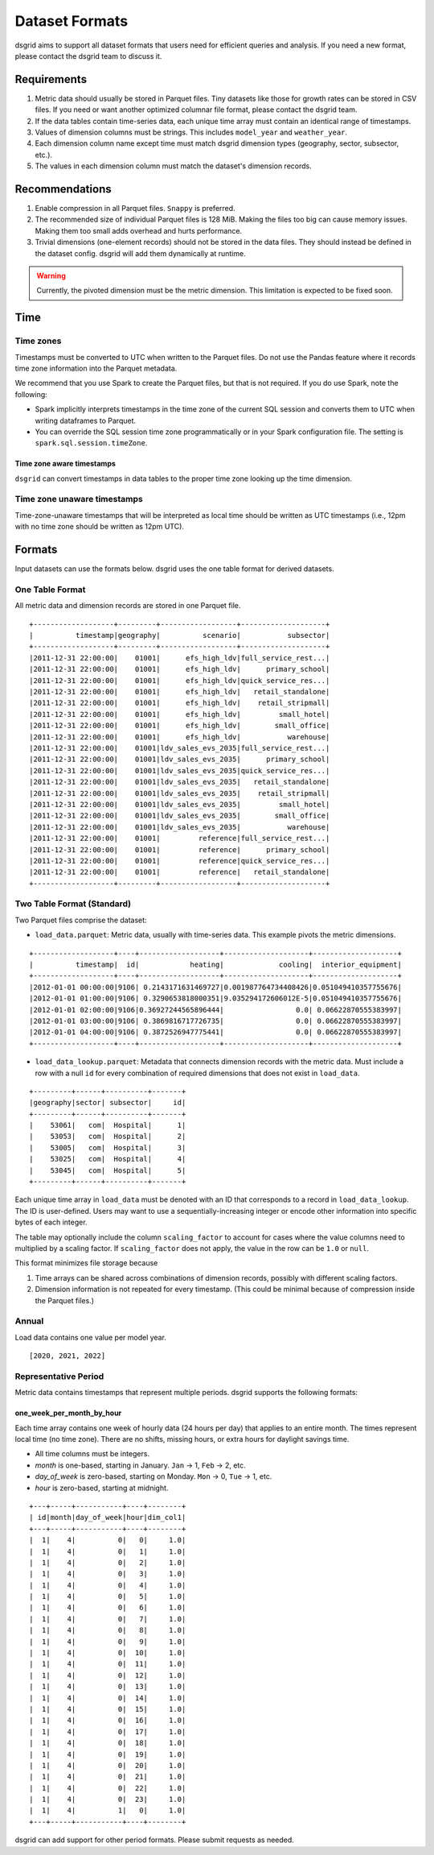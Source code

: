 .. _dataset-formats:

****************
Dataset Formats
****************

dsgrid aims to support all dataset formats that users need for efficient queries and analysis. If
you need a new format, please contact the dsgrid team to discuss it.

Requirements
=============
1. Metric data should usually be stored in Parquet files. Tiny datasets like those for growth rates
   can be stored in CSV files. If you need or want another optimized columnar file format, please
   contact the dsgrid team.
2. If the data tables contain time-series data, each unique time array must contain an identical
   range of timestamps.
3. Values of dimension columns must be strings. This includes ``model_year`` and ``weather_year``.
4. Each dimension column name except time must match dsgrid dimension types (geography, sector,
   subsector, etc.).
5. The values in each dimension column must match the dataset's dimension records.

Recommendations
===============
1. Enable compression in all Parquet files. ``Snappy`` is preferred.
2. The recommended size of individual Parquet files is 128 MiB. Making the files too big can cause
   memory issues. Making them too small adds overhead and hurts performance.
3. Trivial dimensions (one-element records) should not be stored in the data files. They should
   instead be defined in the dataset config. dsgrid will add them dynamically at runtime.

.. warning:: Currently, the pivoted dimension must be the metric dimension. This limitation is
   expected to be fixed soon.

Time
====

Time zones
----------
Timestamps must be converted to UTC when written to the Parquet files. Do not use the Pandas
feature where it records time zone information into the Parquet metadata.

We recommend that you use Spark to create the Parquet files, but that is not required.
If you do use Spark, note the following:

- Spark implicitly interprets timestamps in the time zone of the current SQL session and converts
  them to UTC when writing dataframes to Parquet.
- You can override the SQL session time zone programmatically or in your Spark configuration file.
  The setting is ``spark.sql.session.timeZone``.

Time zone aware timestamps
~~~~~~~~~~~~~~~~~~~~~~~~~~
``dsgrid`` can convert timestamps in data tables to the proper time zone looking up the time
dimension.

Time zone unaware timestamps
----------------------------
Time-zone-unaware timestamps that will be interpreted as local time should be written as UTC
timestamps (i.e., 12pm with no time zone should be written as 12pm UTC).


Formats
=======
Input datasets can use the formats below. dsgrid uses the one table format for derived datasets.

.. _one-table-format:

One Table Format
----------------
All metric data and dimension records are stored in one Parquet file.

::

    +-------------------+---------+------------------+--------------------+
    |          timestamp|geography|          scenario|           subsector|
    +-------------------+---------+------------------+--------------------+
    |2011-12-31 22:00:00|    01001|      efs_high_ldv|full_service_rest...|
    |2011-12-31 22:00:00|    01001|      efs_high_ldv|      primary_school|
    |2011-12-31 22:00:00|    01001|      efs_high_ldv|quick_service_res...|
    |2011-12-31 22:00:00|    01001|      efs_high_ldv|   retail_standalone|
    |2011-12-31 22:00:00|    01001|      efs_high_ldv|    retail_stripmall|
    |2011-12-31 22:00:00|    01001|      efs_high_ldv|         small_hotel|
    |2011-12-31 22:00:00|    01001|      efs_high_ldv|        small_office|
    |2011-12-31 22:00:00|    01001|      efs_high_ldv|           warehouse|
    |2011-12-31 22:00:00|    01001|ldv_sales_evs_2035|full_service_rest...|
    |2011-12-31 22:00:00|    01001|ldv_sales_evs_2035|      primary_school|
    |2011-12-31 22:00:00|    01001|ldv_sales_evs_2035|quick_service_res...|
    |2011-12-31 22:00:00|    01001|ldv_sales_evs_2035|   retail_standalone|
    |2011-12-31 22:00:00|    01001|ldv_sales_evs_2035|    retail_stripmall|
    |2011-12-31 22:00:00|    01001|ldv_sales_evs_2035|         small_hotel|
    |2011-12-31 22:00:00|    01001|ldv_sales_evs_2035|        small_office|
    |2011-12-31 22:00:00|    01001|ldv_sales_evs_2035|           warehouse|
    |2011-12-31 22:00:00|    01001|         reference|full_service_rest...|
    |2011-12-31 22:00:00|    01001|         reference|      primary_school|
    |2011-12-31 22:00:00|    01001|         reference|quick_service_res...|
    |2011-12-31 22:00:00|    01001|         reference|   retail_standalone|
    +-------------------+---------+------------------+--------------------+

.. _two-table-format:

Two Table Format (Standard)
----------------------------
Two Parquet files comprise the dataset:

- ``load_data.parquet``: Metric data, usually with time-series data. This example pivots the metric
  dimensions.

::

    +-------------------+----+-------------------+--------------------+--------------------+
    |          timestamp|  id|            heating|             cooling|  interior_equipment|
    +-------------------+----+-------------------+--------------------+--------------------+
    |2012-01-01 00:00:00|9106| 0.2143171631469727|0.001987764734408426|0.051049410357755676|
    |2012-01-01 01:00:00|9106| 0.3290653818000351|9.035294172606012E-5|0.051049410357755676|
    |2012-01-01 02:00:00|9106|0.36927244565896444|                 0.0| 0.06622870555383997|
    |2012-01-01 03:00:00|9106| 0.3869816717726735|                 0.0| 0.06622870555383997|
    |2012-01-01 04:00:00|9106| 0.3872526947775441|                 0.0| 0.06622870555383997|
    +-------------------+----+-------------------+--------------------+--------------------+


- ``load_data_lookup.parquet``: Metadata that connects dimension records with the metric data. Must
  include a row with a null ``id`` for every combination of required dimensions that does not exist
  in ``load_data``.

::

    +---------+------+----------+-------+
    |geography|sector| subsector|     id|
    +---------+------+----------+-------+
    |    53061|   com|  Hospital|      1|
    |    53053|   com|  Hospital|      2|
    |    53005|   com|  Hospital|      3|
    |    53025|   com|  Hospital|      4|
    |    53045|   com|  Hospital|      5|
    +---------+------+----------+-------+

Each unique time array in ``load_data`` must be denoted with an ID that corresponds to a record in
``load_data_lookup``. The ID is user-defined. Users may want to use a sequentially-increasing
integer or encode other information into specific bytes of each integer.

The table may optionally include the column ``scaling_factor`` to account for cases where the value
columns need to multiplied by a scaling factor. If ``scaling_factor`` does not apply, the value in
the row can be ``1.0`` or ``null``.

This format minimizes file storage because

1. Time arrays can be shared across combinations of dimension records, possibly with different
   scaling factors.
2. Dimension information is not repeated for every timestamp. (This could be minimal because of
   compression inside the Parquet files.)

Annual
------
Load data contains one value per model year.

::

    [2020, 2021, 2022]

Representative Period
---------------------
Metric data contains timestamps that represent multiple periods. dsgrid supports the following
formats:

one_week_per_month_by_hour
~~~~~~~~~~~~~~~~~~~~~~~~~~
Each time array contains one week of hourly data (24 hours per day) that
applies to an entire month. The times represent local time (no time zone).
There are no shifts, missing hours, or extra hours for daylight savings time.

- All time columns must be integers.
- `month` is one-based, starting in January. ``Jan`` -> 1, ``Feb`` -> 2, etc.
- `day_of_week` is zero-based, starting on Monday. ``Mon`` -> 0, ``Tue`` -> 1, etc.
- `hour` is zero-based, starting at midnight.

::

    +---+-----+-----------+----+--------+
    | id|month|day_of_week|hour|dim_col1|
    +---+-----+-----------+----+--------+
    |  1|    4|          0|   0|     1.0|
    |  1|    4|          0|   1|     1.0|
    |  1|    4|          0|   2|     1.0|
    |  1|    4|          0|   3|     1.0|
    |  1|    4|          0|   4|     1.0|
    |  1|    4|          0|   5|     1.0|
    |  1|    4|          0|   6|     1.0|
    |  1|    4|          0|   7|     1.0|
    |  1|    4|          0|   8|     1.0|
    |  1|    4|          0|   9|     1.0|
    |  1|    4|          0|  10|     1.0|
    |  1|    4|          0|  11|     1.0|
    |  1|    4|          0|  12|     1.0|
    |  1|    4|          0|  13|     1.0|
    |  1|    4|          0|  14|     1.0|
    |  1|    4|          0|  15|     1.0|
    |  1|    4|          0|  16|     1.0|
    |  1|    4|          0|  17|     1.0|
    |  1|    4|          0|  18|     1.0|
    |  1|    4|          0|  19|     1.0|
    |  1|    4|          0|  20|     1.0|
    |  1|    4|          0|  21|     1.0|
    |  1|    4|          0|  22|     1.0|
    |  1|    4|          0|  23|     1.0|
    |  1|    4|          1|   0|     1.0|
    +---+-----+-----------+----+--------+

dsgrid can add support for other period formats. Please submit requests as
needed.
